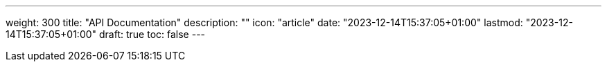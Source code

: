 ---
weight: 300
title: "API Documentation"
description: ""
icon: "article"
date: "2023-12-14T15:37:05+01:00"
lastmod: "2023-12-14T15:37:05+01:00"
draft: true
toc: false
---
